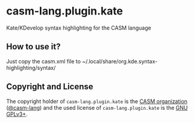 # 
#   Copyright (C) 2016-2022 CASM Organization <https://casm-lang.org>
#   All rights reserved.
# 
#   Developed by: Philipp Paulweber et al.
#                 <https://github.com/casm-lang/casm-lang.plugin.kate/graphs/contributors>
# 
#   This file is part of casm-lang.plugin.kate.
# 
#   casm-lang.plugin.kate is free software: you can redistribute it and/or modify
#   it under the terms of the GNU General Public License as published by
#   the Free Software Foundation, either version 3 of the License, or
#   (at your option) any later version.
# 
#   casm-lang.plugin.kate is distributed in the hope that it will be useful,
#   but WITHOUT ANY WARRANTY; without even the implied warranty of
#   MERCHANTABILITY or FITNESS FOR A PARTICULAR PURPOSE. See the
#   GNU General Public License for more details.
# 
#   You should have received a copy of the GNU General Public License
#   along with casm-lang.plugin.kate. If not, see <http://www.gnu.org/licenses/>.
# 
#   Based on the GPL2 licensed go.xml syntax file from KDE's Kate project:
#   Copyright (c) 2010, Miquel Sabaté <mikisabate@gmail.com>
# 
[[https://github.com/casm-lang/casm-lang.logo/raw/master/etc/headline.png]]

* casm-lang.plugin.kate

Kate/KDevelop syntax highlighting for the CASM language

** How to use it?

Just copy the casm.xml file to ~/.local/share/org.kde.syntax-highlighting/syntax/

** Copyright and License

The copyright holder of 
=casm-lang.plugin.kate= is the [[https://casm-lang.org][CASM organization]] ([[https://github.com/casm-lang][@casm-lang]]) 
and the used license of 
=casm-lang.plugin.kate= is the [[https://www.gnu.org/licenses/gpl-3.0.html][GNU GPLv3+]].
